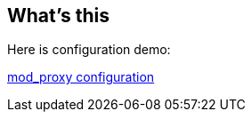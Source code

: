 What's this
-----------
Here is configuration demo:

link:JBoss_mod_proxy.conf[mod_proxy configuration]


